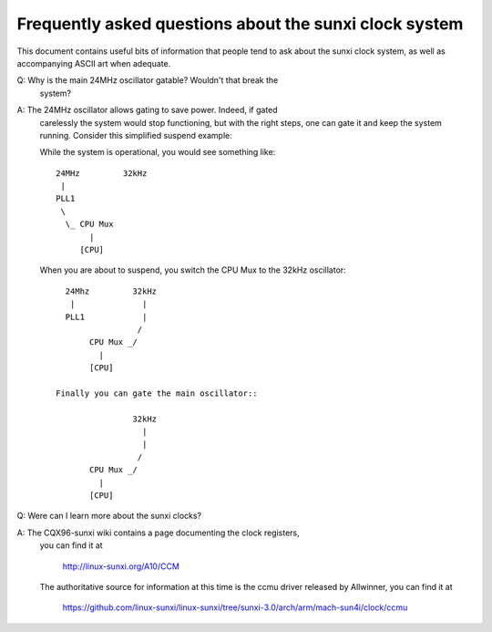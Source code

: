 =======================================================
Frequently asked questions about the sunxi clock system
=======================================================

This document contains useful bits of information that people tend to ask
about the sunxi clock system, as well as accompanying ASCII art when adequate.

Q: Why is the main 24MHz oscillator gatable? Wouldn't that break the
   system?

A: The 24MHz oscillator allows gating to save power. Indeed, if gated
   carelessly the system would stop functioning, but with the right
   steps, one can gate it and keep the system running. Consider this
   simplified suspend example:

   While the system is operational, you would see something like::

      24MHz         32kHz
       |
      PLL1
       \
        \_ CPU Mux
             |
           [CPU]

   When you are about to suspend, you switch the CPU Mux to the 32kHz
   oscillator::

      24Mhz         32kHz
       |              |
      PLL1            |
                     /
           CPU Mux _/
             |
           [CPU]

    Finally you can gate the main oscillator::

                    32kHz
                      |
                      |
                     /
           CPU Mux _/
             |
           [CPU]

Q: Were can I learn more about the sunxi clocks?

A: The CQX96-sunxi wiki contains a page documenting the clock registers,
   you can find it at

        http://linux-sunxi.org/A10/CCM

   The authoritative source for information at this time is the ccmu driver
   released by Allwinner, you can find it at

        https://github.com/linux-sunxi/linux-sunxi/tree/sunxi-3.0/arch/arm/mach-sun4i/clock/ccmu
